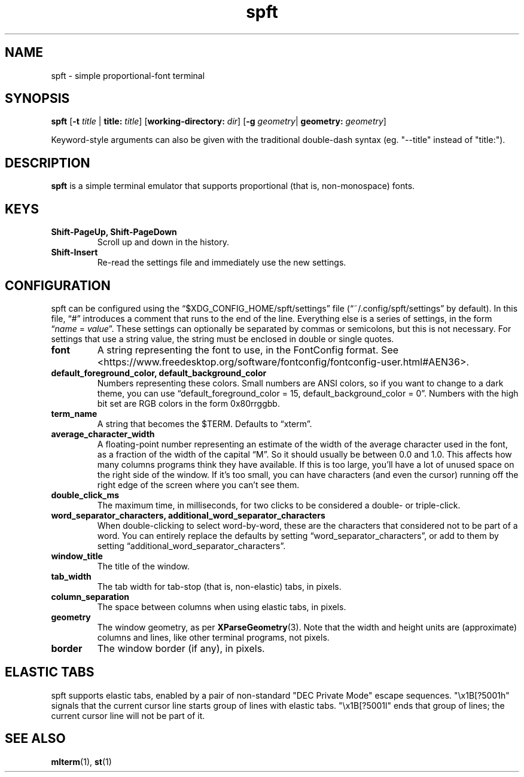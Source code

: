 .TH spft 1
.SH NAME
spft - simple proportional-font terminal

.SH SYNOPSIS
.B spft
.RB [ \-t
.IR title
|
.B title:
.IR title ]
.RB [ working-directory:
.IR dir ]
.RB [ \-g
.IR geometry |
.B geometry:
.IR geometry ]
.PP
Keyword-style arguments can also be given with the traditional double-dash syntax
(eg. "--title" instead of "title:").

.SH DESCRIPTION
.B spft
is a simple terminal emulator that supports proportional (that is, non-monospace) fonts.

.SH KEYS
.TP
.B Shift-PageUp, Shift-PageDown
Scroll up and down in the history.
.TP
.B Shift-Insert
Re-read the settings file and immediately use the new settings.

.SH CONFIGURATION
spft can be configured using the \(lq$XDG_CONFIG_HOME/spft/settings\(rq file
(\(lq~/.config/spft/settings\(rq by default).  In this file, \(lq#\(rq
introduces a comment that runs to the end of the line.  Everything else is a
series of settings, in the form
.RI \(lq name
=
.IR value \(rq.
These settings can optionally be separated by commas or semicolons, but this is not necessary.
For settings that use a string value, the string must be enclosed in double or single quotes.
.TP
.B font
A string representing the font to use, in the FontConfig format.  See
<https://www.freedesktop.org/software/fontconfig/fontconfig-user.html#AEN36>.
.TP
.B default_foreground_color, default_background_color
Numbers representing these colors.  Small numbers are ANSI colors, so if you
want to change to a dark theme, you can use \(lqdefault_foreground_color = 15,
default_background_color = 0\(rq.  Numbers with the high bit set are RGB colors
in the form 0x80rrggbb.
.TP
.B term_name
A string that becomes the $TERM.  Defaults to \(lqxterm\(rq.
.TP
.B average_character_width
A floating-point number representing an estimate of the width of the average
character used in the font, as a fraction of the width of the capital
\(lqM\(rq.  So it should usually be between 0.0 and 1.0.
This affects how many columns programs think they have available.  If this is
too large, you'll have a lot of unused space on the right side of the window.
If it's too small, you can have characters (and even the cursor) running off
the right edge of the screen where you can't see them.
.TP
.B double_click_ms
The maximum time, in milliseconds, for two clicks to be considered a double- or
triple-click.
.TP
.B word_separator_characters, additional_word_separator_characters
When double-clicking to select word-by-word, these are the characters that
considered not to be part of a word.  You can entirely replace the defaults by
setting \(lqword_separator_characters\(rq, or add to them by setting
\(lqadditional_word_separator_characters\(rq.
.TP
.B window_title
The title of the window.
.TP
.B tab_width
The tab width for tab-stop (that is, non-elastic) tabs, in pixels.
.TP
.B column_separation
The space between columns when using elastic tabs, in pixels.
.TP
.B geometry
The window geometry, as per 
.BR XParseGeometry (3).
Note that the width and height units are (approximate) columns and lines, like
other terminal programs, not pixels.
.TP
.B border
The window border (if any), in pixels.


.SH ELASTIC TABS
spft supports elastic tabs, enabled by a pair of non-standard "DEC Private
Mode" escape sequences.  "\\x1B[?5001h" signals that the current cursor line
starts group of lines with elastic tabs.  "\\x1B[?5001l" ends that group of
lines; the current cursor line will not be part of it.


.SH SEE ALSO
.BR mlterm (1),
.BR st (1)


